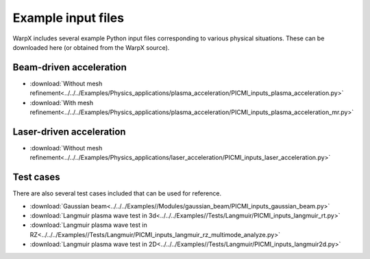 Example input files
===================

WarpX includes several example Python input files corresponding to various physical situations.
These can be downloaded here (or obtained from the WarpX source).

Beam-driven acceleration
------------------------

* :download:`Without mesh refinement<../../../Examples/Physics_applications/plasma_acceleration/PICMI_inputs_plasma_acceleration.py>`
* :download:`With mesh refinement<../../../Examples/Physics_applications/plasma_acceleration/PICMI_inputs_plasma_acceleration_mr.py>`

Laser-driven acceleration
-------------------------

* :download:`Without mesh refinement<../../../Examples/Physics_applications/laser_acceleration/PICMI_inputs_laser_acceleration.py>`

Test cases
----------

There are also several test cases included that can be used for reference.

* :download:`Gaussian beam<../../../Examples//Modules/gaussian_beam/PICMI_inputs_gaussian_beam.py>`
* :download:`Langmuir plasma wave test in 3d<../../../Examples//Tests/Langmuir/PICMI_inputs_langmuir_rt.py>`
* :download:`Langmuir plasma wave test in RZ<../../../Examples//Tests/Langmuir/PICMI_inputs_langmuir_rz_multimode_analyze.py>`
* :download:`Langmuir plasma wave test in 2D<../../../Examples//Tests/Langmuir/PICMI_inputs_langmuir2d.py>`


